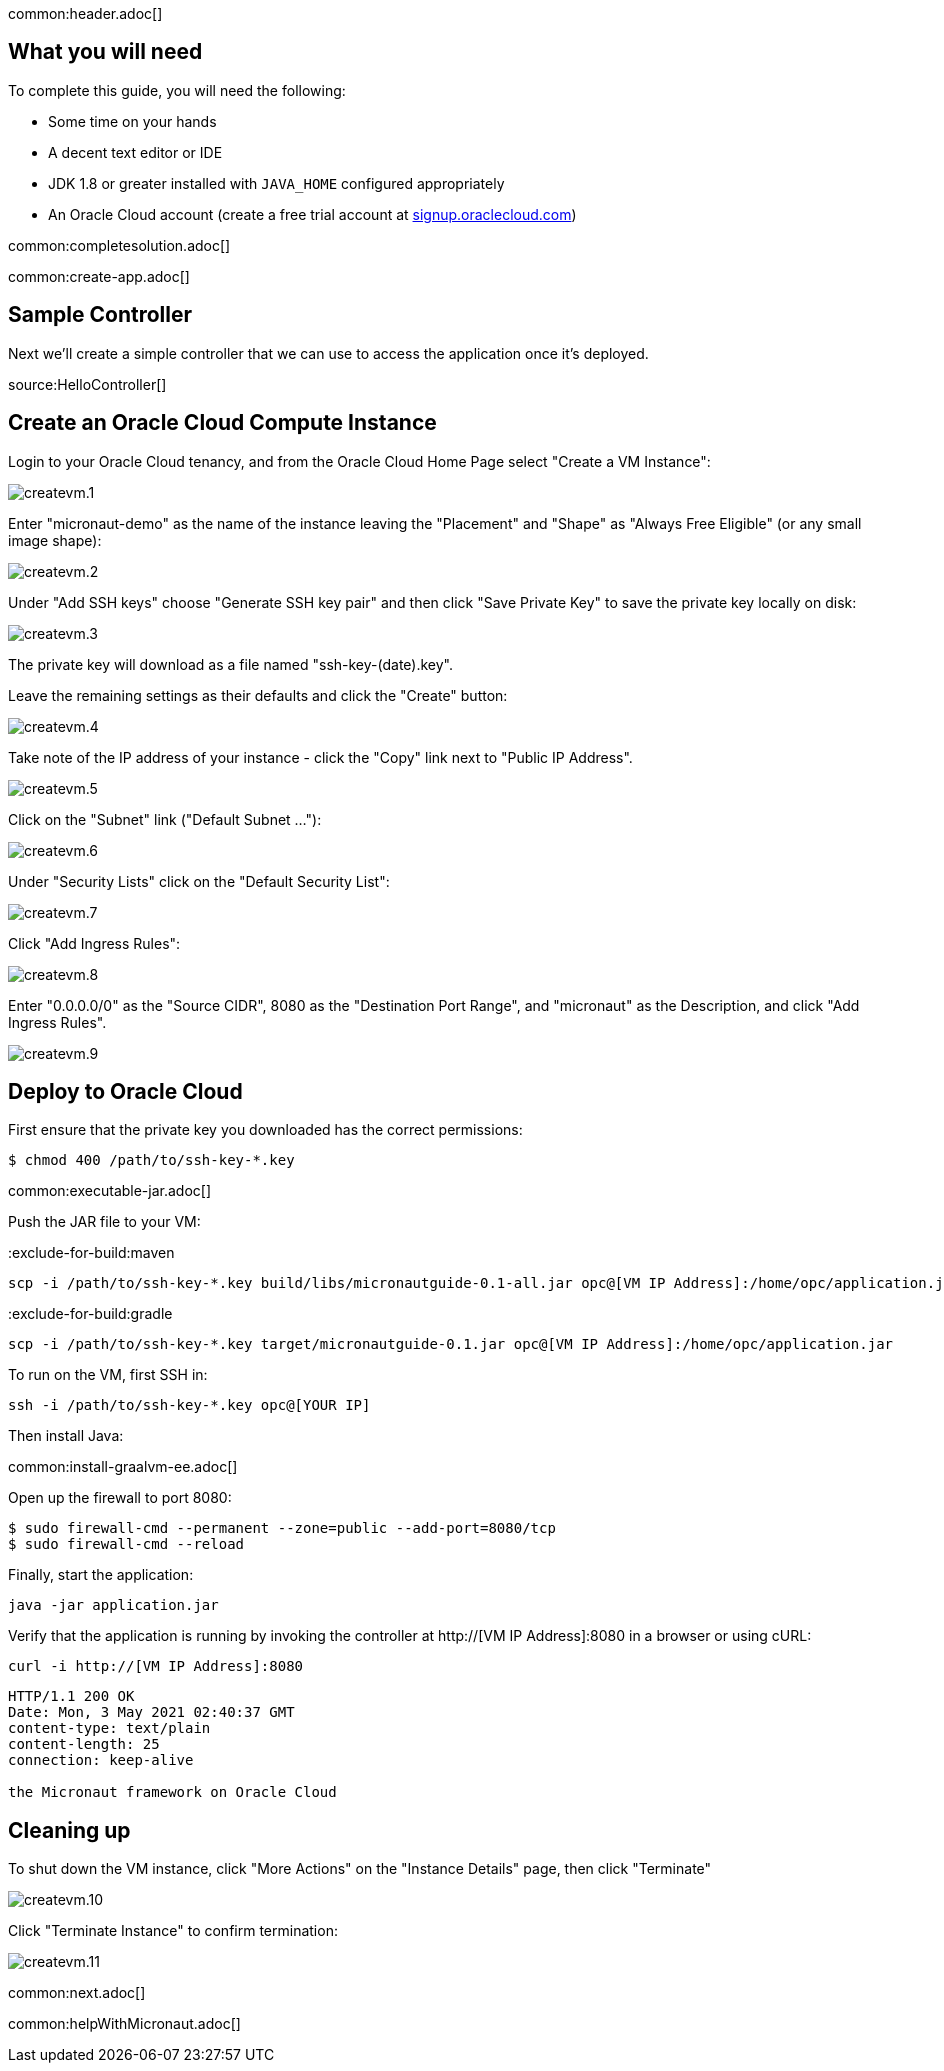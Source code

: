 common:header.adoc[]

== What you will need

To complete this guide, you will need the following:

* Some time on your hands
* A decent text editor or IDE
* JDK 1.8 or greater installed with `JAVA_HOME` configured appropriately
* An Oracle Cloud account (create a free trial account at https://signup.oraclecloud.com[signup.oraclecloud.com])

common:completesolution.adoc[]

common:create-app.adoc[]

== Sample Controller

Next we'll create a simple controller that we can use to access the application once it's deployed.

source:HelloController[]

== Create an Oracle Cloud Compute Instance

Login to your Oracle Cloud tenancy, and from the Oracle Cloud Home Page select "Create a VM Instance": +

image::oraclecloud/createvm.1.png[]

Enter "micronaut-demo" as the name of the instance leaving the "Placement" and "Shape" as "Always Free Eligible" (or any small image shape): +

image::oraclecloud/createvm.2.png[]

Under "Add SSH keys" choose "Generate SSH key pair" and then click "Save Private Key" to save the private key locally on disk:

image::oraclecloud/createvm.3.png[]

The private key will download as a file named "ssh-key-(date).key".

Leave the remaining settings as their defaults and click the "Create" button:

image::oraclecloud/createvm.4.png[]

Take note of the IP address of your instance - click the "Copy" link next to "Public IP Address".

image::oraclecloud/createvm.5.png[]

Click on the "Subnet" link ("Default Subnet ..."):

image::oraclecloud/createvm.6.png[]

Under "Security Lists" click on the "Default Security List":

image::oraclecloud/createvm.7.png[]

Click "Add Ingress Rules":

image::oraclecloud/createvm.8.png[]

Enter "0.0.0.0/0" as the "Source CIDR", 8080 as the "Destination Port Range", and "micronaut" as the Description, and click "Add Ingress Rules".

image::oraclecloud/createvm.9.png[]

== Deploy to Oracle Cloud

First ensure that the private key you downloaded has the correct permissions:

[source, bash]
----
$ chmod 400 /path/to/ssh-key-*.key
----

common:executable-jar.adoc[]

Push the JAR file to your VM:

:exclude-for-build:maven

[source,bash]
----
scp -i /path/to/ssh-key-*.key build/libs/micronautguide-0.1-all.jar opc@[VM IP Address]:/home/opc/application.jar
----

:exclude-for-build:

:exclude-for-build:gradle

[source,bash]
----
scp -i /path/to/ssh-key-*.key target/micronautguide-0.1.jar opc@[VM IP Address]:/home/opc/application.jar
----

:exclude-for-build:

To run on the VM, first SSH in:

[source,bash]
----
ssh -i /path/to/ssh-key-*.key opc@[YOUR IP]
----

Then install Java:

common:install-graalvm-ee.adoc[]

Open up the firewall to port 8080:

[source,bash]
----
$ sudo firewall-cmd --permanent --zone=public --add-port=8080/tcp
$ sudo firewall-cmd --reload
----

Finally, start the application:

[source,bash]
----
java -jar application.jar
----

Verify that the application is running by invoking the controller at http://[VM IP Address]:8080 in a browser or using cURL:

[source,bash]
----
curl -i http://[VM IP Address]:8080
----

[source]
----
HTTP/1.1 200 OK
Date: Mon, 3 May 2021 02:40:37 GMT
content-type: text/plain
content-length: 25
connection: keep-alive

the Micronaut framework on Oracle Cloud
----

== Cleaning up

To shut down the VM instance, click "More Actions" on the "Instance Details" page, then click "Terminate"

image::oraclecloud/createvm.10.png[]

Click "Terminate Instance" to confirm termination:

image::oraclecloud/createvm.11.png[]

common:next.adoc[]

common:helpWithMicronaut.adoc[]
